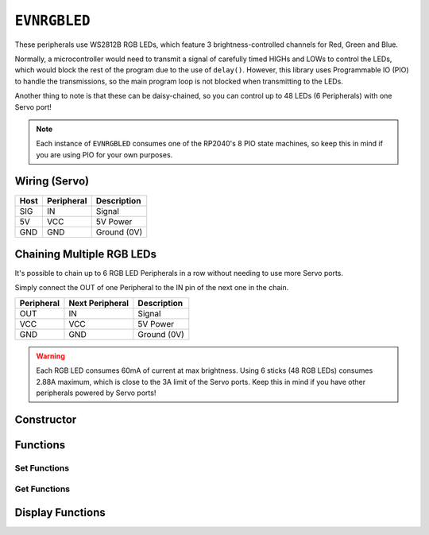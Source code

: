 ``EVNRGBLED``
=============

These peripherals use WS2812B RGB LEDs, which feature 3 brightness-controlled channels for Red, Green and Blue.

Normally, a microcontroller would need to transmit a signal of carefully timed HIGHs and LOWs to control the LEDs, which would block the rest of the program due to the use of ``delay()``. 
However, this library uses Programmable IO (PIO) to handle the transmissions, so the main program loop is not blocked when transmitting to the LEDs.

Another thing to note is that these can be daisy-chained, so you can control up to 48 LEDs (6 Peripherals) with one Servo port!

.. note:: Each instance of ``EVNRGBLED`` consumes one of the RP2040's 8 PIO state machines, so keep this in mind if you are using PIO for your own purposes.

Wiring (Servo)
--------------

====  ==========   ===========
Host  Peripheral   Description
====  ==========   ===========
SIG   IN           Signal
5V    VCC          5V Power
GND   GND          Ground (0V)
====  ==========   ===========

Chaining Multiple RGB LEDs
--------------------------

It's possible to chain up to 6 RGB LED Peripherals in a row without needing to use more Servo ports.

Simply connect the OUT of one Peripheral to the IN pin of the next one in the chain.

==========  ===============   ===========
Peripheral  Next Peripheral   Description
==========  ===============   ===========
OUT         IN                Signal
VCC         VCC               5V Power
GND         GND               Ground (0V)
==========  ===============   ===========

.. warning:: Each RGB LED consumes 60mA of current at max brightness. Using 6 sticks (48 RGB LEDs) consumes 2.88A maximum, which is close to the 3A limit of the Servo ports. Keep this in mind if you have other peripherals powered by Servo ports!

Constructor
-----------

.. class:: EVNRGBLED(uint8_t port, uint8_t led_count = 8, bool invert = false)

    :param port: Servo port (1-4)
    :param led_count: Number of LEDs connected to the servo port. Defaults to 8
    :param invert: Whether order of LED indexes should be inverted

Functions
---------

.. function:: bool begin()

    Initializes RGB LED Array. Call this function before using the other functions.

    :returns: Boolean indicating whether the RGB LED array was successfully initialized.

Set Functions
""""""""""""""
.. function:: void setLEDCount(uint8_t led_count)

    :param led_count: Number of LEDs in array

.. function:: void setInvert(bool enable)

    By default, the LED with index 0 is the one closest to the IN wire. 
    When enabled (set to ``true``), the index order is inverted, so that index 0 is the LED furthest from the IN wire.

    :dir: Whether LED index is inverted

Get Functions
""""""""""""""
.. function:: uint8_t getLEDCount()

    :returns: number of LEDs in the array

.. function:: bool getInvert()

    :returns: Whether LED index is inverted

Display Functions
-----------------

.. function:: void writeOne(uint8_t led, uint8_t r = 0, uint8_t g = 0, uint8_t b = 0, bool show = true)

    Updates given LED's RGB values in buffer and if ``show`` is ``true``, writes buffer to peripheral.

    :param led: Index of LED to update (0 to (led_count-1)). LED 0 is the LED closest to the signal & power pins
    :param r: Red channel intensity (0-255). Defaults to 0
    :param g: Green channel intensity (0-255). Defaults to 0
    :param b: Blue channel intensity (0-255). Defaults to 0
    :param show: Whether to write buffer to LEDs. Defaults to ``true``

.. function:: void clearOne(uint8_t led, bool show = true)

    Set given LED to turn off in buffer and if ``show`` is ``true``, writes buffer to peripheral.

    :param led: Index of LED to update (0 to (led_count-1)). LED 0 is the LED closest to the signal & power pins
    :param show: Whether to write buffer to LEDs. Defaults to ``true``

.. function:: void writeLine(uint8_t start_led, uint8_t end_led, uint8_t r = 0, uint8_t g = 0, uint8_t b = 0, bool show = true)

    Update given range of LEDs' RGB values in buffer and if ``show`` is ``true``, writes buffer to peripheral.

    :param start_led: Starting index of LED to update (0 to (led_count-1)). LED 0 is the LED closest to the signal & power pins
    :param end_led: Ending index of LED to update (0 to (led_count-1)). This LED will be updated as well.
    :param r: Red channel intensity (0-255). Defaults to 0
    :param g: Green channel intensity (0-255). Defaults to 0
    :param b: Blue channel intensity (0-255). Defaults to 0
    :param show: Whether to write buffer to LEDs. Defaults to ``true``

.. function:: void writeLine(uint8_t start_led, uint8_t end_led, uint8_t r = 0, uint8_t g = 0, uint8_t b = 0, bool show = true)

    Update given range of LEDs to turn off in buffer and if ``show`` is ``true``, writes buffer to peripheral.

    :param start_led: Starting index of LED to update (0 to (led_count-1)). LED 0 is the LED closest to the signal & power pins
    :param end_led: Ending index of LED to update (0 to (led_count-1)). This LED will be updated as well.
    :param show: Whether to write buffer to LEDs. Defaults to ``true``

.. function:: void writeAll(uint8_t r = 0, uint8_t g = 0, uint8_t b = 0, bool show = true)

    Updates all LEDs' RGB values in buffer and if ``show`` is ``true``, writes buffer to peripheral.

    :param r: Red channel intensity (0-255). Defaults to 0
    :param g: Green channel intensity (0-255). Defaults to 0
    :param b: Blue channel intensity (0-255). Defaults to 0
    :param show: Whether to write buffer to LEDs. Defaults to ``true``

.. function:: void clearAll(bool show = true)

    Set all LEDs to turn off in buffer and if ``show`` is ``true``, writes buffer to peripheral, essentially turning all LEDs off.

    :param show: Whether to write buffer to LEDs. Defaults to ``true``

.. function:: void update()

    Writes buffer to LEDs. 

    By default, this function is internally called at the end of all the ``write#()`` / ``clear#()`` functions.

    However, it may be more useful for you to make multiple changes to the buffer using the above functions 
    with ``show`` set to ``false``, before calling ``show()`` at the end to update the LEDs. 
    
    This approach can achieve nicer visual output (all pixels change simultaneously) or faster updates (as ``show()`` is only called once).